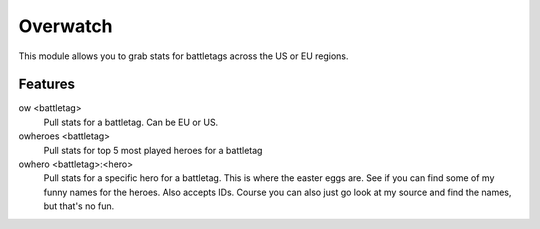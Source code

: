 Overwatch
=========

This module allows you to grab stats for battletags across the US or EU regions.

Features
--------

ow <battletag>
    Pull stats for a battletag. Can be EU or US.

owheroes <battletag>
    Pull stats for top 5 most played heroes for a battletag

owhero <battletag>:<hero>
    Pull stats for a specific hero for a battletag. This is where the easter eggs are. See if you can find some of my funny names for the heroes. Also accepts IDs.
    Course you can also just go look at my source and find the names, but that's no fun.